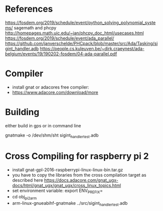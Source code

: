 * References

https://fosdem.org/2019/schedule/event/python_solving_polynomial_systems/
sagemath and phcpy
http://homepages.math.uic.edu/~jan/phcpy_doc_html/usecases.html
https://fosdem.org/2019/schedule/event/ada_parallel/
https://github.com/janverschelde/PHCpack/blob/master/src/Ada/Tasking/sigint_handler.adb
https://people.cs.kuleuven.be/~dirk.craeynest/ada-belgium/events/19/190202-fosdem/04-ada-parallel.pdf

* Compiler

- install gnat or adacores free compiler:
- https://www.adacore.com/download/more

* Building

either build in gps or in command line

gnatmake -o /dev/shm/sht sigint_handler_test.adb

* Cross Compiling for raspberry pi 2

- install gnat-gpl-2016-raspberrypi-linux-linux-bin.tar.gz
- you have to copy the libraries from the cross compilation target as described here https://docs.adacore.com/gnat_ugx-docs/html/gnat_ugx/gnat_ugx/cross_linux_topics.html
- set environment variable: export ENV_PREFIX=
- cd obj_pi2arm
- arm-linux-gnueabihf-gnatmake ../src/sigint_handler_test.adb

